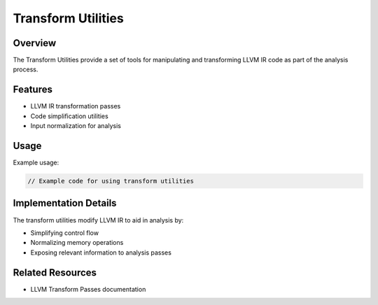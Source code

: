 Transform Utilities
===================

Overview
--------

The Transform Utilities provide a set of tools for manipulating and transforming LLVM IR code as part of the analysis process.

Features
--------

* LLVM IR transformation passes
* Code simplification utilities
* Input normalization for analysis

Usage
-----

Example usage:

.. code-block:: cpp

   // Example code for using transform utilities

Implementation Details
----------------------

The transform utilities modify LLVM IR to aid in analysis by:

* Simplifying control flow
* Normalizing memory operations
* Exposing relevant information to analysis passes

Related Resources
-----------------

* LLVM Transform Passes documentation 